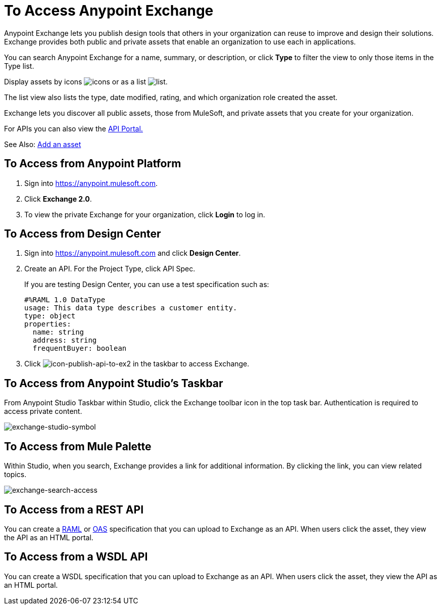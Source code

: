= To Access Anypoint Exchange
:keywords: exchange, access, anypoint exchange

Anypoint Exchange lets you publish design tools that
others in your organization can reuse to improve and
design their solutions. Exchange provides both public
and private assets that enable an organization to 
use each in applications.

You can search Anypoint Exchange for a name, summary, 
or description, or click *Type* to filter the view to 
only those items in the Type list.

Display assets by icons image:icon-display.png[icons] 
or as a list image:list-display.png[list]. 

The list view also lists the type, date modified, rating, 
and which organization role created the asset.

Exchange lets you discover all public assets, those from MuleSoft, 
and private assets that you create for your organization.

For APIs you can also view the link:/api-manager/engaging-users-of-your-api[API Portal.]

See Also: link:/anypoint-exchange/add-asset[Add an asset]

[[fromapt]]
== To Access from Anypoint Platform

. Sign into link:https://anypoint.mulesoft.com[https://anypoint.mulesoft.com].
. Click *Exchange 2.0*.
. To view the private Exchange for your organization, click *Login* to log in.

////
[[frombrow]]
== To Access from a URL

Browse to link:https://www.mulesoft.com/exchange2[https://www.mulesoft.com/exchange]. This view of Exchange lets you view public assets, and download public assets except connectors. Connectors can only be downloaded from Anypoint Studio.
////

[[fromflowd]]
== To Access from Design Center

. Sign into link:https://anypoint.mulesoft.com[https://anypoint.mulesoft.com] and click *Design Center*.
. Create an API. For the Project Type, click API Spec.
+
If you are testing Design Center, you can use a test specification such as:
+
[source,code,linenums]
----
#%RAML 1.0 DataType
usage: This data type describes a customer entity.
type: object
properties: 
  name: string
  address: string
  frequentBuyer: boolean
----
+
. Click image:icon-publish-api-to-ex2.png[icon-publish-api-to-ex2] in the taskbar to access Exchange. 

[[fromstu]]
== To Access from Anypoint Studio's Taskbar

From Anypoint Studio Taskbar within Studio, click the Exchange toolbar icon in the top task bar. Authentication is required to access private content.

image:exchange-studio-symbol.png[exchange-studio-symbol]

[[frompal]]
== To Access from Mule Palette

Within Studio, when you search, Exchange provides a link for additional information. 
By clicking the link, you can view related topics.

image:exchange-search-access.png[exchange-search-access]

[[fromrest]]
== To Access from a REST API

You can create a link:http://www.raml.org[RAML] or 
link:http://www.openapis.org[OAS] specification that you
can upload to Exchange as an API. When users click the 
asset, they view the API as an HTML portal.

[[fromwsdl]]
== To Access from a WSDL API

You can create a WSDL specification that you
can upload to Exchange as an API. When users click the 
asset, they view the API as an HTML portal.
